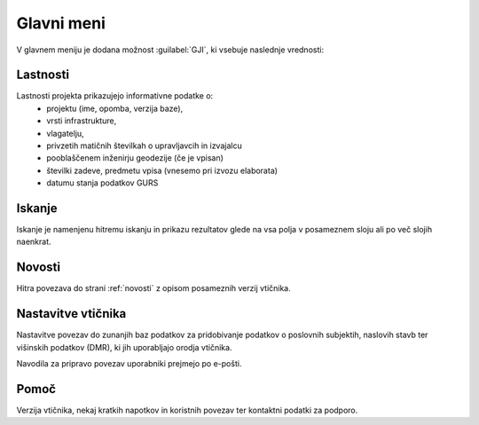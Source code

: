
.. _meni:

Glavni meni
===========

V glavnem meniju je dodana možnost :guilabel:`GJI`, ki vsebuje naslednje vrednosti:

 .. image:: img/meni3.png

Lastnosti
---------

Lastnosti projekta prikazujejo informativne podatke o:
 - projektu (ime, opomba, verzija baze),
 - vrsti infrastrukture,
 - vlagatelju,
 - privzetih matičnih številkah o upravljavcih in izvajalcu
 - pooblaščenem inženirju geodezije (če je vpisan)
 - številki zadeve, predmetu vpisa (vnesemo pri izvozu elaborata)
 - datumu stanja podatkov GURS

Iskanje
-------

Iskanje je namenjenu hitremu iskanju in prikazu rezultatov glede na vsa polja v posameznem sloju ali po več slojih naenkrat.

 .. image:: img/iskanje2.png

Novosti
-------

Hitra povezava do strani :ref:`novosti` z opisom posameznih verzij vtičnika.


Nastavitve vtičnika
----------------------

Nastavitve povezav do zunanjih baz podatkov za pridobivanje podatkov o poslovnih subjektih, naslovih stavb ter višinskih podatkov (DMR), ki jih uporabljajo orodja vtičnika.

Navodila za pripravo povezav uporabniki prejmejo po e-pošti.

 .. image:: img/nastavitve.png

Pomoč
-----

Verzija vtičnika, nekaj kratkih napotkov in koristnih povezav ter kontaktni podatki za podporo.

